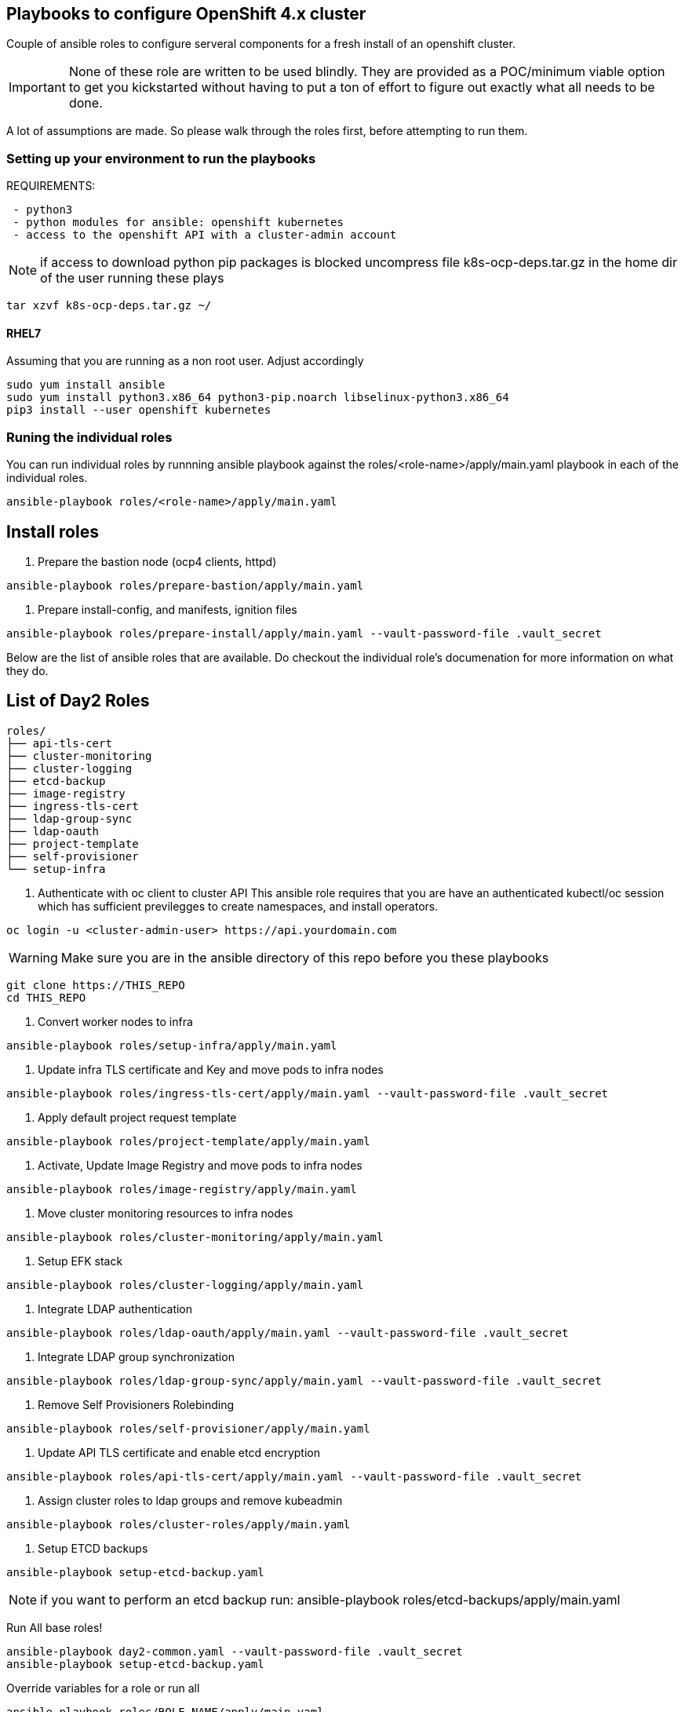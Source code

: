 == Playbooks to configure OpenShift 4.x cluster
Couple of ansible roles to configure serveral components for a fresh install of
an openshift cluster.

IMPORTANT: None of these role are written to be used blindly. They are provided
as a POC/minimum viable option to get you kickstarted without having to put a
ton of effort to figure out exactly what all needs to be done.

A lot of assumptions are made.
So please walk through the roles first, before attempting to run them.

=== Setting up your environment to run the playbooks

REQUIREMENTS:
----
 - python3
 - python modules for ansible: openshift kubernetes
 - access to the openshift API with a cluster-admin account
----

NOTE: if access to download python pip packages is blocked uncompress 
file k8s-ocp-deps.tar.gz in the home dir of the user running these plays
----
tar xzvf k8s-ocp-deps.tar.gz ~/
----



==== RHEL7

Assuming that you are running as a non root user. Adjust accordingly

----
sudo yum install ansible
sudo yum install python3.x86_64 python3-pip.noarch libselinux-python3.x86_64
pip3 install --user openshift kubernetes
----

=== Runing the individual roles
You can run individual roles by runnning ansible playbook against the
roles/<role-name>/apply/main.yaml playbook in each of the individual roles.

----
ansible-playbook roles/<role-name>/apply/main.yaml
----

== Install roles

1. Prepare the bastion node (ocp4 clients, httpd)
----
ansible-playbook roles/prepare-bastion/apply/main.yaml
----

2. Prepare install-config, and manifests, ignition files
----
ansible-playbook roles/prepare-install/apply/main.yaml --vault-password-file .vault_secret
----

Below are the list of ansible roles that are available. Do checkout the
individual role's documenation for more information on what they do.

== List of Day2 Roles

----
roles/
├── api-tls-cert
├── cluster-monitoring
├── cluster-logging
├── etcd-backup
├── image-registry
├── ingress-tls-cert
├── ldap-group-sync
├── ldap-oauth
├── project-template
├── self-provisioner
└── setup-infra
----

00. Authenticate with oc client to cluster API
This ansible role requires that you are have an authenticated kubectl/oc session
which has sufficient previlegges to create namespaces, and install operators.
----
oc login -u <cluster-admin-user> https://api.yourdomain.com
----

WARNING: Make sure you are in the ansible directory of this repo before you these playbooks
----
git clone https://THIS_REPO
cd THIS_REPO
----

01. Convert worker nodes to infra
----
ansible-playbook roles/setup-infra/apply/main.yaml
----

02. Update infra TLS certificate and Key and move pods to infra nodes
----
ansible-playbook roles/ingress-tls-cert/apply/main.yaml --vault-password-file .vault_secret 
----

03. Apply default project request template
----
ansible-playbook roles/project-template/apply/main.yaml
----

04. Activate, Update Image Registry and move pods to infra nodes
----
ansible-playbook roles/image-registry/apply/main.yaml
----

05. Move cluster monitoring resources to infra nodes
----
ansible-playbook roles/cluster-monitoring/apply/main.yaml
----

06. Setup EFK stack
----
ansible-playbook roles/cluster-logging/apply/main.yaml
----

07. Integrate LDAP authentication
----
ansible-playbook roles/ldap-oauth/apply/main.yaml --vault-password-file .vault_secret
----

08. Integrate LDAP group synchronization
----
ansible-playbook roles/ldap-group-sync/apply/main.yaml --vault-password-file .vault_secret
----

09. Remove Self Provisioners Rolebinding
----
ansible-playbook roles/self-provisioner/apply/main.yaml
----

10. Update API TLS certificate and enable etcd encryption
----
ansible-playbook roles/api-tls-cert/apply/main.yaml --vault-password-file .vault_secret 
----

11. Assign cluster roles to ldap groups and remove kubeadmin
----
ansible-playbook roles/cluster-roles/apply/main.yaml
----

12. Setup ETCD backups
----
ansible-playbook setup-etcd-backup.yaml
----
NOTE: if you want to perform an etcd backup run: ansible-playbook roles/etcd-backups/apply/main.yaml



Run All base roles!
----
ansible-playbook day2-common.yaml --vault-password-file .vault_secret 
ansible-playbook setup-etcd-backup.yaml 
----

Override variables for a role or run all
----
ansible-playbook roles/ROLE_NAME/apply/main.yaml
or
ansible-playbook day2-common.yaml --vault-password-file .vault_secret
----


IMPORTANT: After running the playbook 12 (cluster-roles), you need to login with your LDAP creds
perform the following steps to clean old references to kubeadmin and old api certs

----
rm -rf ~/.kube
unset KUBECONFIG
oc login https://api.REPLACE-ENV.example.com:6443 -u YOUR_USER
----


